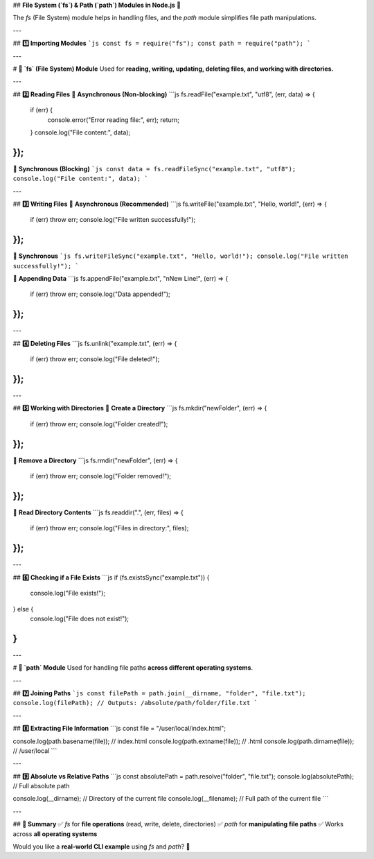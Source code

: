 ## **File System (`fs`) & Path (`path`) Modules in Node.js** 🚀  

The `fs` (File System) module helps in handling files, and the `path` module simplifies file path manipulations.  

---

## **1️⃣ Importing Modules**  
```js
const fs = require("fs");
const path = require("path");
```

---

# **📁 `fs` (File System) Module**
Used for **reading, writing, updating, deleting files, and working with directories.**  

---

## **2️⃣ Reading Files**
🔹 **Asynchronous (Non-blocking)**  
```js
fs.readFile("example.txt", "utf8", (err, data) => {
  if (err) {
    console.error("Error reading file:", err);
    return;
  }
  console.log("File content:", data);
});
```

🔹 **Synchronous (Blocking)**  
```js
const data = fs.readFileSync("example.txt", "utf8");
console.log("File content:", data);
```

---

## **3️⃣ Writing Files**
🔹 **Asynchronous (Recommended)**
```js
fs.writeFile("example.txt", "Hello, world!", (err) => {
  if (err) throw err;
  console.log("File written successfully!");
});
```

🔹 **Synchronous**
```js
fs.writeFileSync("example.txt", "Hello, world!");
console.log("File written successfully!");
```

🔹 **Appending Data**
```js
fs.appendFile("example.txt", "\nNew Line!", (err) => {
  if (err) throw err;
  console.log("Data appended!");
});
```

---

## **4️⃣ Deleting Files**
```js
fs.unlink("example.txt", (err) => {
  if (err) throw err;
  console.log("File deleted!");
});
```

---

## **5️⃣ Working with Directories**
🔹 **Create a Directory**
```js
fs.mkdir("newFolder", (err) => {
  if (err) throw err;
  console.log("Folder created!");
});
```

🔹 **Remove a Directory**
```js
fs.rmdir("newFolder", (err) => {
  if (err) throw err;
  console.log("Folder removed!");
});
```

🔹 **Read Directory Contents**
```js
fs.readdir(".", (err, files) => {
  if (err) throw err;
  console.log("Files in directory:", files);
});
```

---

## **6️⃣ Checking if a File Exists**
```js
if (fs.existsSync("example.txt")) {
  console.log("File exists!");
} else {
  console.log("File does not exist!");
}
```

---

# **📌 `path` Module**
Used for handling file paths **across different operating systems**.

---

## **7️⃣ Joining Paths**
```js
const filePath = path.join(__dirname, "folder", "file.txt");
console.log(filePath); // Outputs: /absolute/path/folder/file.txt
```

---

## **8️⃣ Extracting File Information**
```js
const file = "/user/local/index.html";

console.log(path.basename(file)); // index.html
console.log(path.extname(file));  // .html
console.log(path.dirname(file));  // /user/local
```

---

## **9️⃣ Absolute vs Relative Paths**
```js
const absolutePath = path.resolve("folder", "file.txt");
console.log(absolutePath); // Full absolute path

console.log(__dirname); // Directory of the current file
console.log(__filename); // Full path of the current file
```

---

## **🔹 Summary**
✅ `fs` for **file operations** (read, write, delete, directories)  
✅ `path` for **manipulating file paths**  
✅ Works across **all operating systems**  

Would you like a **real-world CLI example** using `fs` and `path`? 🚀